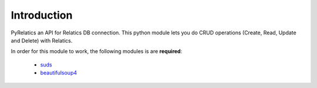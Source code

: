 Introduction
============

PyRelatics an API for Relatics DB connection. This python module lets you do CRUD operations (Create, Read, Update and Delete) with Relatics.


In order for this module to work, the following modules is are **required**:

    * `suds <https://fedorahosted.org/suds/>`_
    * `beautifulsoup4 <https://pypi.python.org/pypi/beautifulsoup4/>`_

